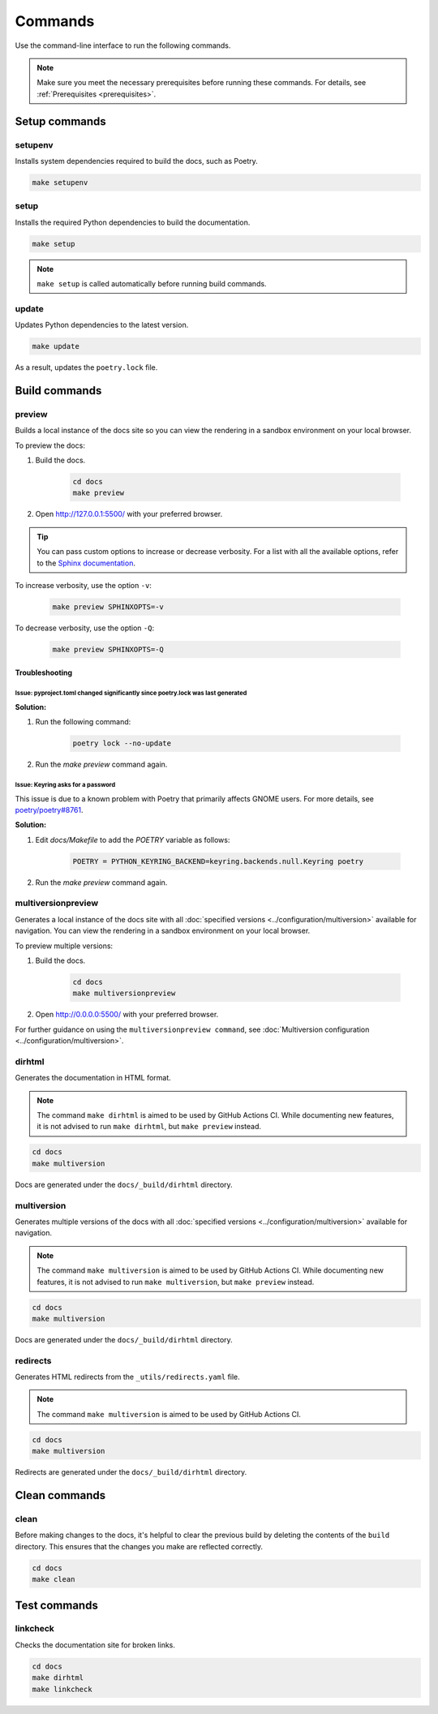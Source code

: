========
Commands
========

Use the command-line interface to run the following commands.

.. note:: Make sure you meet the necessary prerequisites before running these commands. For details, see :ref:`Prerequisites <prerequisites>`.

Setup commands
--------------

setupenv
========

Installs system dependencies required to build the docs, such as Poetry.

.. code:: console

    make setupenv

setup
=====

Installs the required Python dependencies to build the documentation.

.. code:: console

    make setup

.. note:: ``make setup`` is called automatically before running build commands.

update
======

Updates Python dependencies to the latest version.

.. code:: console

    make update

As a result, updates the ``poetry.lock`` file.


Build commands
--------------

.. _Make_Preview:

preview
=======

Builds a local instance of the docs site so you can view the rendering in a sandbox environment on your local browser.

To preview the docs:

#. Build the docs.

    .. code:: console

        cd docs
        make preview

#. Open http://127.0.0.1:5500/ with your preferred browser.

.. tip:: You can pass custom options to increase or decrease verbosity. For a list with all the available options, refer to the `Sphinx documentation <https://www.sphinx-doc.org/en/master/man/sphinx-build.html>`_.

To increase verbosity, use the option ``-v``:

    .. code:: console

        make preview SPHINXOPTS=-v

To decrease verbosity, use the option ``-Q``:

    .. code:: console

        make preview SPHINXOPTS=-Q


Troubleshooting
...............

Issue: pyproject.toml changed significantly since poetry.lock was last generated
^^^^^^^^^^^^^^^^^^^^^^^^^^^^^^^^^^^^^^^^^^^^^^^^^^^^^^^^^^^^^^^^^^^^^^^^^^^^^^^^

**Solution:**

#. Run the following command:

    .. code:: console

        poetry lock --no-update

#. Run the `make preview` command again.

Issue: Keyring asks for a password
^^^^^^^^^^^^^^^^^^^^^^^^^^^^^^^^^^

This issue is due to a known problem with Poetry that primarily affects GNOME users. For more details, see `poetry/poetry#8761 <https://github.com/python-poetry/poetry/issues/8761>`_.

**Solution:**

#. Edit `docs/Makefile` to add the `POETRY` variable as follows:

    .. code::

        POETRY = PYTHON_KEYRING_BACKEND=keyring.backends.null.Keyring poetry

#. Run the `make preview` command again.

multiversionpreview
===================

Generates a local instance of the docs site with all :doc:`specified versions <../configuration/multiversion>` available for navigation.
You can view the rendering in a sandbox environment on your local browser.

To preview multiple versions:

#. Build the docs.

    .. code:: console

        cd docs
        make multiversionpreview

#. Open http://0.0.0.0:5500/ with your preferred browser.

For further guidance on using the ``multiversionpreview command``, see :doc:`Multiversion configuration <../configuration/multiversion>`.

dirhtml
=======

Generates the documentation in HTML format.

.. note:: The command ``make dirhtml`` is aimed to be used by GitHub Actions CI. While documenting new features, it is not advised to run ``make dirhtml``, but ``make preview`` instead.

.. code:: console

    cd docs
    make multiversion

Docs are generated under the ``docs/_build/dirhtml`` directory.

multiversion
============

Generates multiple versions of the docs with all :doc:`specified versions <../configuration/multiversion>` available for navigation.

.. note:: The command ``make multiversion`` is aimed to be used by GitHub Actions CI. While documenting new features, it is not advised to run ``make multiversion``, but ``make preview`` instead.

.. code:: console

    cd docs
    make multiversion

Docs are generated under the ``docs/_build/dirhtml`` directory.

redirects
=========

Generates HTML redirects from the ``_utils/redirects.yaml`` file.

.. note:: The command ``make multiversion`` is aimed to be used by GitHub Actions CI.

.. code:: console

    cd docs
    make multiversion

Redirects are generated under the ``docs/_build/dirhtml`` directory.

Clean commands
--------------

clean
=====

Before making changes to the docs, it's helpful to clear the previous build by deleting the contents of the ``build`` directory.
This ensures that the changes you make are reflected correctly.

.. code:: console

    cd docs
    make clean

Test commands
-------------

linkcheck
=========

Checks the documentation site for broken links.

.. code:: console

    cd docs
    make dirhtml
    make linkcheck

